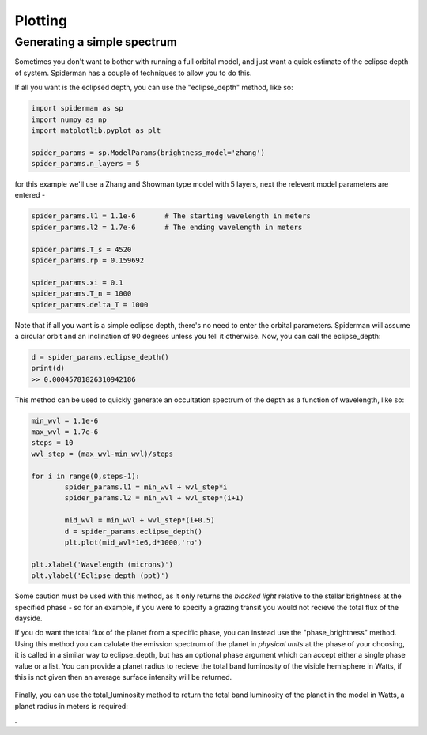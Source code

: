 Plotting 
============

Generating a simple spectrum
-----------------------------

Sometimes you don't want to bother with running a full orbital model, and just want a quick estimate of the eclipse depth of system. Spiderman has a couple of techniques to allow you to do this.

If all you want is the eclipsed depth, you can use the "eclipse_depth" method, like so:

.. code-block:: python

	import spiderman as sp
	import numpy as np
	import matplotlib.pyplot as plt

	spider_params = sp.ModelParams(brightness_model='zhang')
	spider_params.n_layers = 5

for this example we'll use a Zhang and Showman type model with 5 layers, next the relevent model parameters are entered - 

.. code-block:: python

	spider_params.l1 = 1.1e-6	# The starting wavelength in meters
	spider_params.l2 = 1.7e-6	# The ending wavelength in meters

	spider_params.T_s = 4520
	spider_params.rp = 0.159692

	spider_params.xi = 0.1
	spider_params.T_n = 1000
	spider_params.delta_T = 1000

Note that if all you want is a simple eclipse depth, there's no need to enter the orbital parameters. Spiderman will assume a circular orbit and an inclination of 90 degrees unless you tell it otherwise. Now, you can call the eclipse_depth:

.. code-block:: python

	d = spider_params.eclipse_depth()
	print(d)
	>> 0.00045781826310942186

This method can be used to quickly generate an occultation spectrum of the depth as a function of wavelength, like so:

.. code-block:: python

	min_wvl = 1.1e-6
	max_wvl = 1.7e-6
	steps = 10
	wvl_step = (max_wvl-min_wvl)/steps

	for i in range(0,steps-1):
		spider_params.l1 = min_wvl + wvl_step*i
		spider_params.l2 = min_wvl + wvl_step*(i+1)

		mid_wvl = min_wvl + wvl_step*(i+0.5)
		d = spider_params.eclipse_depth()
		plt.plot(mid_wvl*1e6,d*1000,'ro')
	
	plt.xlabel('Wavelength (microns)')
	plt.ylabel('Eclipse depth (ppt)')

.. figure:: images/simple_spectrum.png
    :width: 800px
    :align: center
    :alt: alternate text
    :figclass: align-center

Some caution must be used with this method, as it only returns the *blocked light* relative to the stellar brightness at the specified phase - so for an example, if you were to specify a grazing transit you would not recieve the total flux of the dayside.

If you do want the total flux of the planet from a specific phase, you can instead use the "phase_brightness" method. Using this method you can calulate the emission spectrum of the planet in *physical units* at the phase of your choosing, it is called in a similar way to eclipse_depth, but has an optional phase argument which can accept either a single phase value or a list. You can provide a planet radius to recieve the total band luminosity of the visible hemisphere in Watts, if this is not given then an average surface intensity will be returned.

.. code-block:: python
	mid_wvls = []
	p1s = []
	p2s = []
	p3s = []
	p4s = []

	for i in range(0,steps-1):
		spider_params.l1 = min_wvl + wvl_step*i
		spider_params.l2 = min_wvl + wvl_step*(i+1)

		mid_wvl = min_wvl + wvl_step*(i+0.5)
		mid_wvls += [mid_wvl*1e6]

		p1, p2, p3, p4 = spider_params.phase_brightness([0.0,0.25,0.5,0.75],planet_radius=6.9911e7)

		p1s += [p1]
		p2s += [p2]
		p3s += [p3]
		p4s += [p4]

	plt.plot(mid_wvls,p1s,'ro',label = '0')
	plt.plot(mid_wvls,p2s,'bo',label = '0.25')
	plt.plot(mid_wvls,p3s,'go',label = '0.5')
	plt.plot(mid_wvls,p4s,'yo',label = '0.75')


	plt.legend(title='Phase')
	plt.xlabel('Wavelength (microns)')
	plt.ylabel('Luminosity (W / sr)')

.. figure:: images/phase_spectrum.png
    :width: 800px
    :align: center
    :alt: alternate text
    :figclass: align-center


Finally, you can use the total_luminosity method to return the total band luminosity of the planet in the model in Watts, a planet radius in meters is required:

.. code-block:: python
	spider_params.l1 = 1.1e-6
	spider_params.l2 = 1.7e-6
	lum = spider_params.total_luminosity(10*6.9911e7)
	print(lum)
	>> 7.03802421799e+20

.